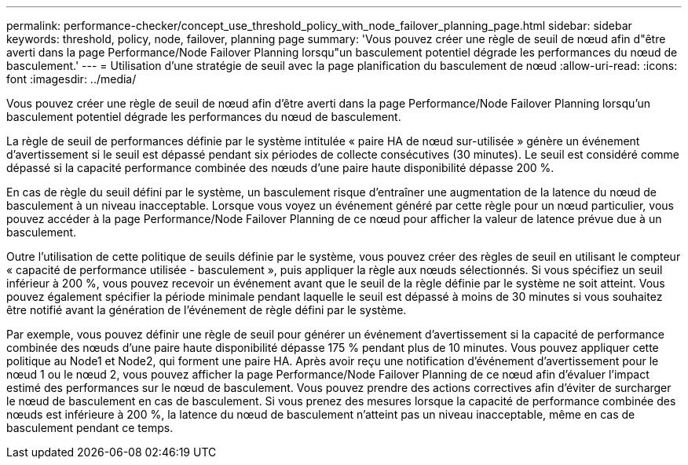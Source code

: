 ---
permalink: performance-checker/concept_use_threshold_policy_with_node_failover_planning_page.html 
sidebar: sidebar 
keywords: threshold, policy, node, failover, planning page 
summary: 'Vous pouvez créer une règle de seuil de nœud afin d"être averti dans la page Performance/Node Failover Planning lorsqu"un basculement potentiel dégrade les performances du nœud de basculement.' 
---
= Utilisation d'une stratégie de seuil avec la page planification du basculement de nœud
:allow-uri-read: 
:icons: font
:imagesdir: ../media/


[role="lead"]
Vous pouvez créer une règle de seuil de nœud afin d'être averti dans la page Performance/Node Failover Planning lorsqu'un basculement potentiel dégrade les performances du nœud de basculement.

La règle de seuil de performances définie par le système intitulée « paire HA de nœud sur-utilisée » génère un événement d'avertissement si le seuil est dépassé pendant six périodes de collecte consécutives (30 minutes). Le seuil est considéré comme dépassé si la capacité performance combinée des nœuds d'une paire haute disponibilité dépasse 200 %.

En cas de règle du seuil défini par le système, un basculement risque d'entraîner une augmentation de la latence du nœud de basculement à un niveau inacceptable. Lorsque vous voyez un événement généré par cette règle pour un nœud particulier, vous pouvez accéder à la page Performance/Node Failover Planning de ce nœud pour afficher la valeur de latence prévue due à un basculement.

Outre l'utilisation de cette politique de seuils définie par le système, vous pouvez créer des règles de seuil en utilisant le compteur « capacité de performance utilisée - basculement », puis appliquer la règle aux nœuds sélectionnés. Si vous spécifiez un seuil inférieur à 200 %, vous pouvez recevoir un événement avant que le seuil de la règle définie par le système ne soit atteint. Vous pouvez également spécifier la période minimale pendant laquelle le seuil est dépassé à moins de 30 minutes si vous souhaitez être notifié avant la génération de l'événement de règle défini par le système.

Par exemple, vous pouvez définir une règle de seuil pour générer un événement d'avertissement si la capacité de performance combinée des nœuds d'une paire haute disponibilité dépasse 175 % pendant plus de 10 minutes. Vous pouvez appliquer cette politique au Node1 et Node2, qui forment une paire HA. Après avoir reçu une notification d'événement d'avertissement pour le nœud 1 ou le nœud 2, vous pouvez afficher la page Performance/Node Failover Planning de ce nœud afin d'évaluer l'impact estimé des performances sur le nœud de basculement. Vous pouvez prendre des actions correctives afin d'éviter de surcharger le nœud de basculement en cas de basculement. Si vous prenez des mesures lorsque la capacité de performance combinée des nœuds est inférieure à 200 %, la latence du nœud de basculement n'atteint pas un niveau inacceptable, même en cas de basculement pendant ce temps.

